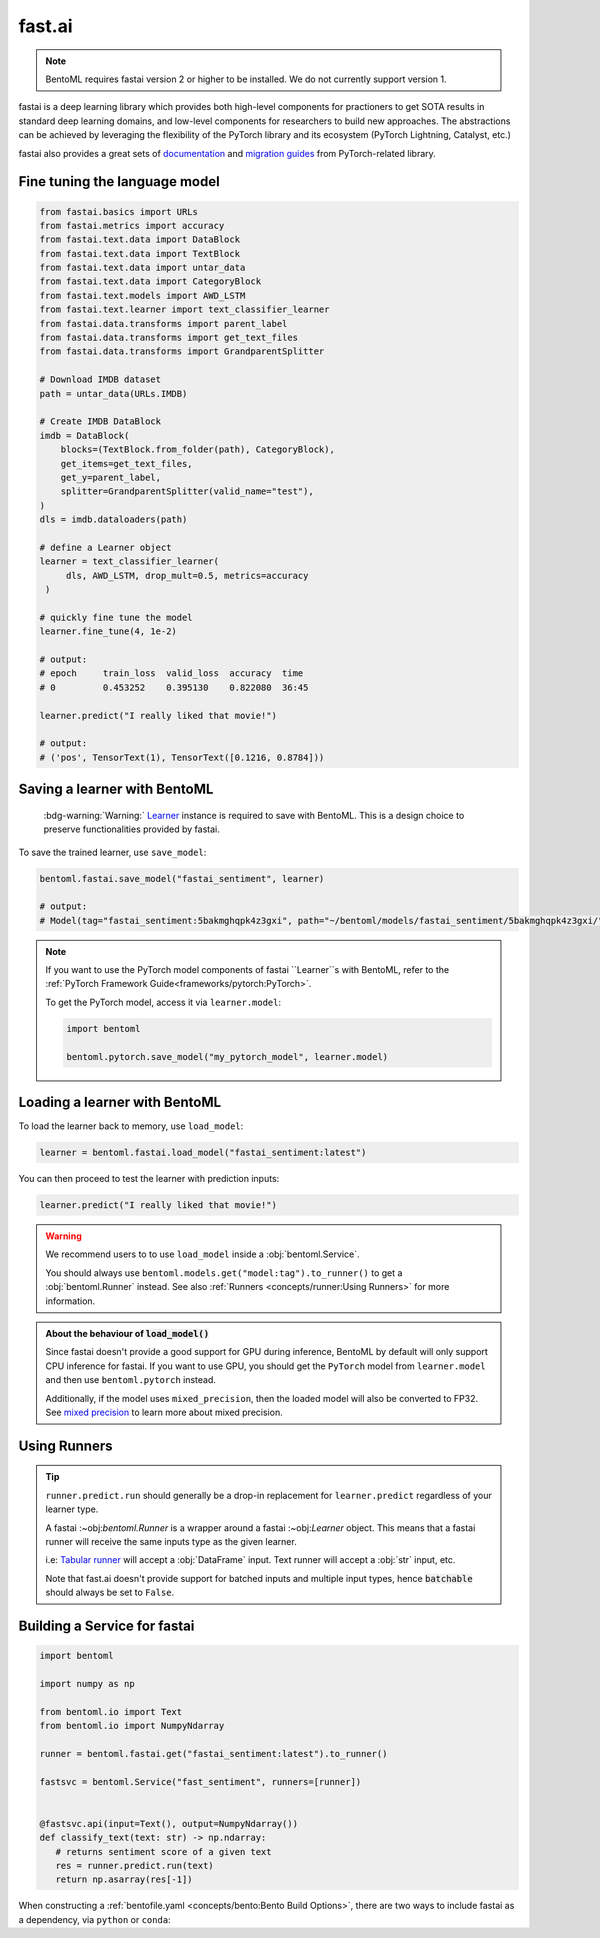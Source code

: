 =======
fast.ai
=======

.. note::

   BentoML requires fastai version 2 or higher to be installed. We do not currently support version 1.

fastai is a deep learning library which provides both high-level components for practioners to get SOTA results in standard deep learning domains, and low-level components
for researchers to build new approaches. The abstractions can be achieved by leveraging the flexibility of the PyTorch library and its ecosystem (PyTorch Lightning, Catalyst, etc.)

fastai also provides a great sets of `documentation <docs.fast.ai>`_ and
`migration guides <https://docs.fast.ai/#Migrating-from-other-libraries>`_ from
PyTorch-related library.


Fine tuning the language model
------------------------------

.. seealso::

   This section is based heavily on `Transfer Learning with text <https://docs.fast.ai/tutorial.text.html#The-ULMFiT-approach>`_ from fastai.

.. code-block:: python

   from fastai.basics import URLs
   from fastai.metrics import accuracy
   from fastai.text.data import DataBlock
   from fastai.text.data import TextBlock
   from fastai.text.data import untar_data
   from fastai.text.data import CategoryBlock
   from fastai.text.models import AWD_LSTM
   from fastai.text.learner import text_classifier_learner
   from fastai.data.transforms import parent_label
   from fastai.data.transforms import get_text_files
   from fastai.data.transforms import GrandparentSplitter

   # Download IMDB dataset
   path = untar_data(URLs.IMDB)

   # Create IMDB DataBlock
   imdb = DataBlock(
       blocks=(TextBlock.from_folder(path), CategoryBlock),
       get_items=get_text_files,
       get_y=parent_label,
       splitter=GrandparentSplitter(valid_name="test"),
   )
   dls = imdb.dataloaders(path)

   # define a Learner object
   learner = text_classifier_learner(
        dls, AWD_LSTM, drop_mult=0.5, metrics=accuracy
    )

   # quickly fine tune the model
   learner.fine_tune(4, 1e-2)

   # output:
   # epoch     train_loss  valid_loss  accuracy  time
   # 0         0.453252    0.395130    0.822080  36:45

   learner.predict("I really liked that movie!")

   # output:
   # ('pos', TensorText(1), TensorText([0.1216, 0.8784]))


Saving a learner with BentoML
-----------------------------

   :bdg-warning:`Warning:` `Learner <https://docs.fast.ai/learner.html#Learner>`_ instance is required to save with BentoML.
   This is a design choice to preserve functionalities provided by fastai.

To save the trained learner, use ``save_model``:

.. code-block:: python

   bentoml.fastai.save_model("fastai_sentiment", learner)

   # output:
   # Model(tag="fastai_sentiment:5bakmghqpk4z3gxi", path="~/bentoml/models/fastai_sentiment/5bakmghqpk4z3gxi/")

.. note::

   If you want to use the PyTorch model components of fastai ``Learner``s with BentoML, refer to the :ref:`PyTorch Framework Guide<frameworks/pytorch:PyTorch>`.

   To get the PyTorch model, access it via ``learner.model``:

   .. code-block:: python

      import bentoml

      bentoml.pytorch.save_model("my_pytorch_model", learner.model)


Loading a learner with BentoML
------------------------------

To load the learner back to memory, use ``load_model``:

.. code-block:: python

   learner = bentoml.fastai.load_model("fastai_sentiment:latest")

You can then proceed to test the learner with prediction inputs:

.. code-block:: python

   learner.predict("I really liked that movie!")

.. warning::

   We recommend users to to use ``load_model`` inside a :obj:`bentoml.Service`.

   You should always use ``bentoml.models.get("model:tag").to_runner()`` to get
   a :obj:`bentoml.Runner` instead. See also :ref:`Runners <concepts/runner:Using Runners>` for more information.


.. admonition:: About the behaviour of :code:`load_model()`

   Since fastai doesn't provide a good support for GPU during inference, BentoML
   by default will only support CPU inference for fastai. If you want to use
   GPU, you should get the ``PyTorch`` model from ``learner.model`` and then use
   ``bentoml.pytorch`` instead.

   Additionally, if the model uses ``mixed_precision``, then the loaded model will also be converted to FP32.
   See `mixed precision <https://docs.fast.ai/callback.fp16.html>`_ to learn more about mixed precision.


Using Runners
-------------

.. seealso::

   :ref:`The general Runner documentation<concepts/runner:Using Runners>`: general information about the Runner concept and their usage.

   :ref:`Specifying Runner Resources<concepts/runner:Specifying Required Resources>`: more information about Runner options.

.. tip::

   ``runner.predict.run`` should generally be a drop-in replacement for ``learner.predict`` regardless of your learner type.

   A fastai :~obj:`bentoml.Runner` is a wrapper around a fastai :~obj:`Learner`
   object. This means that a fastai runner will receive the same inputs type as
   the given learner.

   i.e: `Tabular runner <https://docs.fast.ai/tabular.learner.html>`_ will
   accept a :obj:`DataFrame` input. Text runner will accept a :obj:`str` input,
   etc.

   Note that fast.ai doesn't provide support for batched inputs and multiple
   input types, hence :code:`batchable` should always be set to ``False``.



Building a Service for fastai
-----------------------------

.. seealso::

   :ref:`Building a Service <concepts/service:Service and APIs>`: more information on creating a prediction service with BentoML.

.. code-block:: python

   import bentoml

   import numpy as np

   from bentoml.io import Text
   from bentoml.io import NumpyNdarray

   runner = bentoml.fastai.get("fastai_sentiment:latest").to_runner()

   fastsvc = bentoml.Service("fast_sentiment", runners=[runner])


   @fastsvc.api(input=Text(), output=NumpyNdarray())
   def classify_text(text: str) -> np.ndarray:
      # returns sentiment score of a given text
      res = runner.predict.run(text)
      return np.asarray(res[-1])


When constructing a :ref:`bentofile.yaml <concepts/bento:Bento Build Options>`,
there are two ways to include fastai as a dependency, via ``python`` or
``conda``:

.. tab-set::

   .. tab-item:: python

      .. code-block:: yaml

         python:
         - fastai

   .. tab-item:: conda

      .. code-block:: yaml

         conda:
           channels:
           - fastchan
           dependencies:
           - fastai
